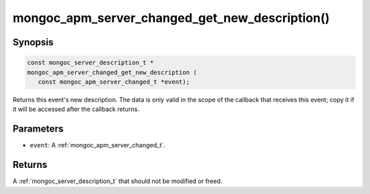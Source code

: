 .. _mongoc_apm_server_changed_get_new_description

mongoc_apm_server_changed_get_new_description()
===============================================

Synopsis
--------

.. code-block:: c

  const mongoc_server_description_t *
  mongoc_apm_server_changed_get_new_description (
     const mongoc_apm_server_changed_t *event);

Returns this event's new description. The data is only valid in the scope of the callback that receives this event; copy it if it will be accessed after the callback returns.

Parameters
----------

* ``event``: A :ref:`mongoc_apm_server_changed_t`.

Returns
-------

A :ref:`mongoc_server_description_t` that should not be modified or freed.

.. seealso::

  | :doc:`Introduction to Application Performance Monitoring <application-performance-monitoring>`

